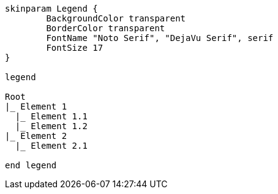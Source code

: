 [plantuml, format=svg, opts="inline"]
----
skinparam Legend {
	BackgroundColor transparent
	BorderColor transparent
	FontName "Noto Serif", "DejaVu Serif", serif
	FontSize 17
}

legend

Root
|_ Element 1
  |_ Element 1.1
  |_ Element 1.2
|_ Element 2
  |_ Element 2.1

end legend
----
